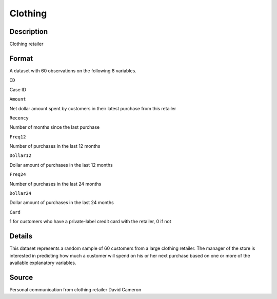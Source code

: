 +--------------------------------------+--------------------------------------+
| Clothing                             |
| R Documentation                      |
+--------------------------------------+--------------------------------------+

Clothing
--------

Description
~~~~~~~~~~~

Clothing retailer

Format
~~~~~~

A dataset with 60 observations on the following 8 variables.

``ID``

Case ID

``Amount``

Net dollar amount spent by customers in their latest purchase from this
retailer

``Recency``

Number of months since the last purchase

``Freq12``

Number of purchases in the last 12 months

``Dollar12``

Dollar amount of purchases in the last 12 months

``Freq24``

Number of purchases in the last 24 months

``Dollar24``

Dollar amount of purchases in the last 24 months

``Card``

1 for customers who have a private-label credit card with the retailer,
0 if not

Details
~~~~~~~

This dataset represents a random sample of 60 customers from a large
clothing retailer. The manager of the store is interested in predicting
how much a customer will spend on his or her next purchase based on one
or more of the available explanatory variables.

Source
~~~~~~

Personal communication from clothing retailer David Cameron
